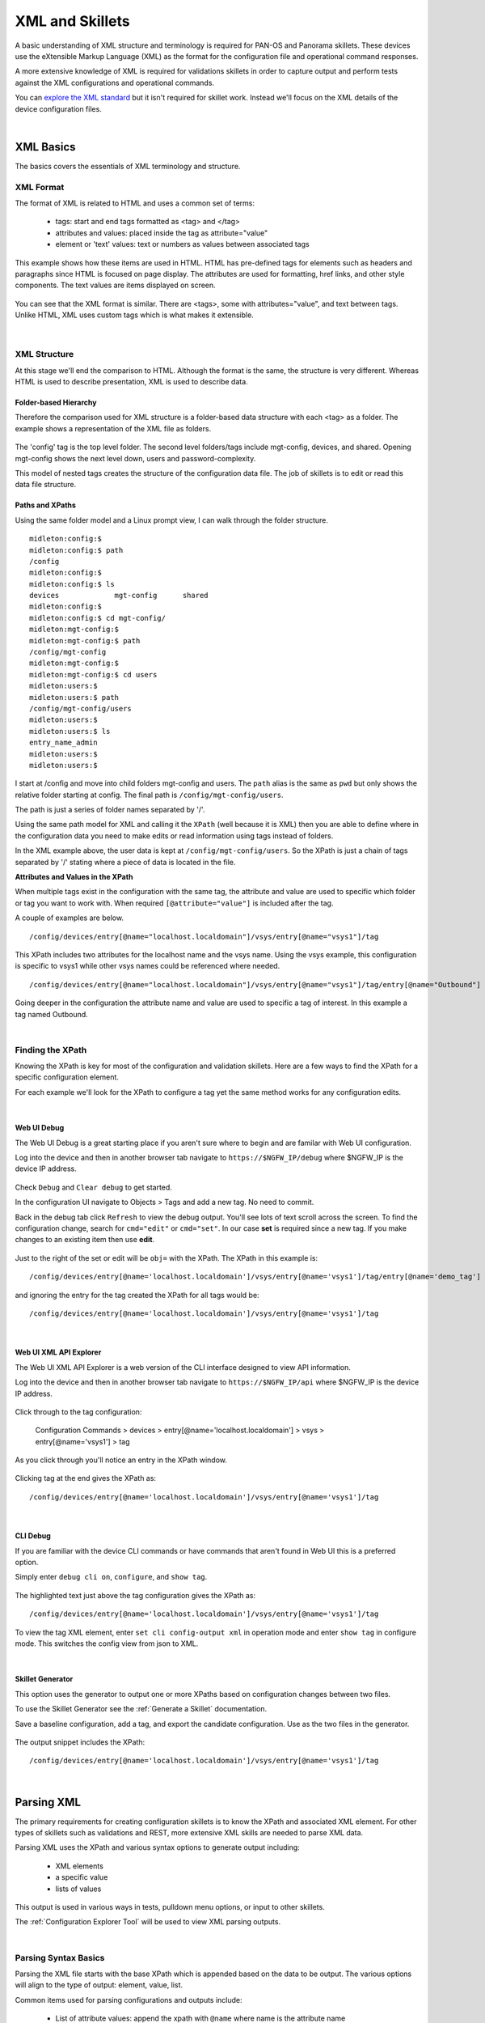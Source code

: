 XML and Skillets
================

A basic understanding of XML structure and terminology is required for PAN-OS and Panorama skillets. These devices use
the eXtensible Markup Language (XML) as the format for the configuration file and operational command responses.

A more extensive knowledge of XML is required for validations skillets in order to capture output and perform tests
against the XML configurations and operational commands.

.. _explore the XML standard: https://www.w3.org/standards/xml/core

You can `explore the XML standard`_ but it isn't required for skillet work. Instead we'll focus on the XML details
of the device configuration files.

|

XML Basics
----------

The basics covers the essentials of XML terminology and structure.



XML Format
~~~~~~~~~~

The format of XML is related to HTML and uses a common set of terms:

    * tags: start and end tags formatted as <tag> and </tag>
    * attributes and values: placed inside the tag as attribute="value"
    * element or 'text' values: text or numbers as values between associated tags

This example shows how these items are used in HTML. HTML has pre-defined tags for elements such as headers and paragraphs
since HTML is focused on page display. The attributes are used for formatting, href links, and other style
components. The text values are items displayed on screen.

  .. image:: images/html_sample.png
     :width: 800

You can see that the XML format is similar. There are <tags>, some with attributes="value", and text between tags.
Unlike HTML, XML uses custom tags which is what makes it extensible.

  .. image:: images/xml_terminology.png
     :width: 800


|

XML Structure
~~~~~~~~~~~~~

At this stage we'll end the comparison to HTML. Although the format is the same, the structure is very different.
Whereas HTML is used to describe presentation, XML is used to describe data.

Folder-based Hierarchy
^^^^^^^^^^^^^^^^^^^^^^

Therefore the comparison used for XML structure is a folder-based data structure with each <tag> as a folder. The example
shows a representation of the XML file as folders.

  .. image:: images/xml_structure_folders.png
     :width: 500

The 'config' tag is the top level folder. The second level folders/tags include mgt-config, devices, and shared.
Opening mgt-config shows the next level down, users and password-complexity.

This model of nested tags creates the structure of the configuration data file. The job of skillets is to edit or read this
data file structure.

Paths and XPaths
^^^^^^^^^^^^^^^^

Using the same folder model and a Linux prompt view, I can walk through the folder structure.

::

    midleton:config:$
    midleton:config:$ path
    /config
    midleton:config:$
    midleton:config:$ ls
    devices		mgt-config	shared
    midleton:config:$
    midleton:config:$ cd mgt-config/
    midleton:mgt-config:$
    midleton:mgt-config:$ path
    /config/mgt-config
    midleton:mgt-config:$
    midleton:mgt-config:$ cd users
    midleton:users:$
    midleton:users:$ path
    /config/mgt-config/users
    midleton:users:$
    midleton:users:$ ls
    entry_name_admin
    midleton:users:$
    midleton:users:$


I start at /config and move into child folders mgt-config and users. The ``path`` alias is the same as ``pwd`` but
only shows the relative folder starting at config. The final path is ``/config/mgt-config/users``.

The path is just a series of folder names separated by '/'.

Using the same path model for XML and calling it the ``XPath`` (well because it is XML) then you are able to define
where in the configuration data you need to make edits or read information using tags instead of folders.

In the XML example above, the user data is kept at ``/config/mgt-config/users``.  So the XPath is just a chain of tags
separated by '/' stating where a piece of data is located in the file.

**Attributes and Values in the XPath**

When multiple tags exist in the configuration with the same tag, the attribute and value are used to specific which
folder or tag you want to work with. When required ``[@attribute="value"]`` is included after the tag.

A couple of examples are below.

::

    /config/devices/entry[@name="localhost.localdomain"]/vsys/entry[@name="vsys1"]/tag

This XPath includes two attributes for the localhost name and the vsys name. Using the vsys example, this configuration is
specific to vsys1 while other vsys names could be referenced where needed.

::

    /config/devices/entry[@name="localhost.localdomain"]/vsys/entry[@name="vsys1"]/tag/entry[@name="Outbound"]


Going deeper in the configuration the attribute name and value are used to specific a tag of interest. In this example
a tag named Outbound.

|

Finding the XPath
~~~~~~~~~~~~~~~~~

Knowing the XPath is key for most of the configuration and validation skillets. Here are a few ways to find the XPath
for a specific configuration element.

For each example we'll look for the XPath to configure a tag yet the same method works for any configuration edits.

|

Web UI Debug
^^^^^^^^^^^^

The Web UI Debug is a great starting place if you aren't sure where to begin and are familar with Web UI configuration.

Log into the device and then in another browser tab navigate to ``https://$NGFW_IP/debug`` where $NGFW_IP is the
device IP address.

  .. image:: images/XML_web_UI_debug.png
     :width: 600

Check ``Debug`` and ``Clear debug`` to get started.

In the configuration UI navigate to Objects > Tags and add a new tag. No need to commit.

Back in the debug tab click ``Refresh`` to view the debug output. You'll see lots of text scroll across the screen.
To find the configuration change, search for ``cmd="edit"`` or ``cmd="set"``. In our case **set** is required since a new
tag. If you make changes to an existing item then use **edit**.

  .. image:: images/XML_web_UI_debug_search.png
     :width: 800

Just to the right of the set or edit will be ``obj=`` with the XPath. The XPath in this example is:

::

    /config/devices/entry[@name='localhost.localdomain']/vsys/entry[@name='vsys1']/tag/entry[@name='demo_tag']


and ignoring the entry for the tag created the XPath for all tags would be:

::

    /config/devices/entry[@name='localhost.localdomain']/vsys/entry[@name='vsys1']/tag

|

Web UI XML API Explorer
^^^^^^^^^^^^^^^^^^^^^^^

The Web UI XML API Explorer is a web version of the CLI interface designed to view API information.

Log into the device and then in another browser tab navigate to ``https://$NGFW_IP/api`` where $NGFW_IP is the
device IP address.

  .. image:: images/XML_API_explorer.png
     :width: 250

Click through to the tag configuration:

    Configuration Commands > devices > entry[@name='localhost.localdomain'] > vsys > entry[@name='vsys1'] > tag

As you click through you'll notice an entry in the XPath window.

  .. image:: images/XML_API_explorer_XPath.png
     :width: 800

Clicking tag at the end gives the XPath as:

::

    /config/devices/entry[@name='localhost.localdomain']/vsys/entry[@name='vsys1']/tag

|

CLI Debug
^^^^^^^^^

If you are familiar with the device CLI commands or have commands that aren't found in Web UI this is a preferred option.

Simply enter ``debug cli on``, ``configure``, and ``show tag``.

  .. image:: images/XML_CLI_debug_XPath.png
     :width: 600

The highlighted text just above the tag configuration gives the XPath as:

::

    /config/devices/entry[@name='localhost.localdomain']/vsys/entry[@name='vsys1']/tag


To view the tag XML element, enter ``set cli config-output xml`` in operation mode and enter ``show tag`` in configure mode.
This switches the config view from json to XML.

|

Skillet Generator
^^^^^^^^^^^^^^^^^

This option uses the generator to output one or more XPaths based on configuration changes between two files.

To use the Skillet Generator see the :ref:`Generate a Skillet` documentation.

Save a baseline configuration, add a tag, and export the candidate configuration. Use as the two files in the generator.

  .. image:: images/XML_skillet_generator_XPath.png
     :width: 600

The output snippet includes the XPath:

::

    /config/devices/entry[@name='localhost.localdomain']/vsys/entry[@name='vsys1']/tag

|

Parsing XML
-----------

The primary requirements for creating configuration skillets is to know the XPath and associated XML element.
For other types of skillets such as validations and REST, more extensive XML skills are needed to parse XML data.

Parsing XML uses the XPath and various syntax options to generate output including:

    * XML elements
    * a specific value
    * lists of values

This output is used in various ways in tests, pulldown menu options, or input to other skillets.

The :ref:`Configuration Explorer Tool` will be used to view XML parsing outputs.

|

Parsing Syntax Basics
~~~~~~~~~~~~~~~~~~~~~

Parsing the XML file starts with the base XPath which is appended based on the data to be output. The various options
will align to the type of output: element, value, list.

Common items used for parsing configurations and outputs include:

    * List of attribute values: append the xpath with ``@name`` where name is the attribute name
    * return element text: append ``text()`` to the end of the xpath
    * skip XPath tag levels, especially for broader queries: use ``//`` in the XPath instead of explicit tags
    * Filter queries: use ``tag_name[text()='text_value']`` where the tag_name has a specific text_value
    * search element details then reference attributes further up the tree, use ``/../`` for each level up the tree

The following sections show in depth examples using the query syntax options above.

Output an XML Element
~~~~~~~~~~~~~~~~~~~~~

The simplest parsing simply returns an XML Element.

Using the XPath from the examples above

::

    /config/devices/entry[@name='localhost.localdomain']/vsys/entry[@name='vsys1']/tag

the output from the explorer shows the tag XML elements along with a json snippet.

  .. image:: images/XML_explorer_element.png
     :width: 600

This entry has 3 tags: block_list, tag name, and demo_tag.

Output a List based on Attribute Name
~~~~~~~~~~~~~~~~~~~~~~~~~~~~~~~~~~~~~

This parsing example will return a list of tag names by appending the XPath with ``/entry/@name`` where entry is
the tag of interest and name is the attribute.

The new XPath to query is

::

    /config/devices/entry[@name='localhost.localdomain']/vsys/entry[@name='vsys1']/tag/entry/@name

and the output is a list of items: the tag names.

  .. image:: images/XML_explorer_list_of_names.png
     :width: 600


Output a List Filtered on a Text Value
~~~~~~~~~~~~~~~~~~~~~~~~~~~~~~~~~~~~~~

Building on the example, filters can be used to limit the output. In this example we'll filter the output looking for
tags with color = color1.

The new XPath to query is

::

    /config/devices/entry[@name='localhost.localdomain']/vsys/entry[@name='vsys1']/tag//color[text()='color1']/../@name

and the output is now a list of items, the tag names with color1.

  .. image:: images/XML_explorer_filter_text.png
     :width: 600

Let's break this down.

    * The ``//`` after tag is used to skip levels of the xpath, especially when we have multiple tag attribute names and values

    * The ``color[text()='color1']`` goes down to the color tag level and gets all elements with text value = color1

    * The ``/../@name`` uses the double dot notation to go up one level in the tree and grab the list of name values

This gives us the filtered list based on a color value.

|

XPath Query Tips
~~~~~~~~~~~~~~~~

    1. Use the Explorer and start with a known XPath and zoom into specific details

    2. Verify what's contained in the configuration file you are querying

    3. If using the double dot ``/../../`` option make sure you properly count the number of levels required







